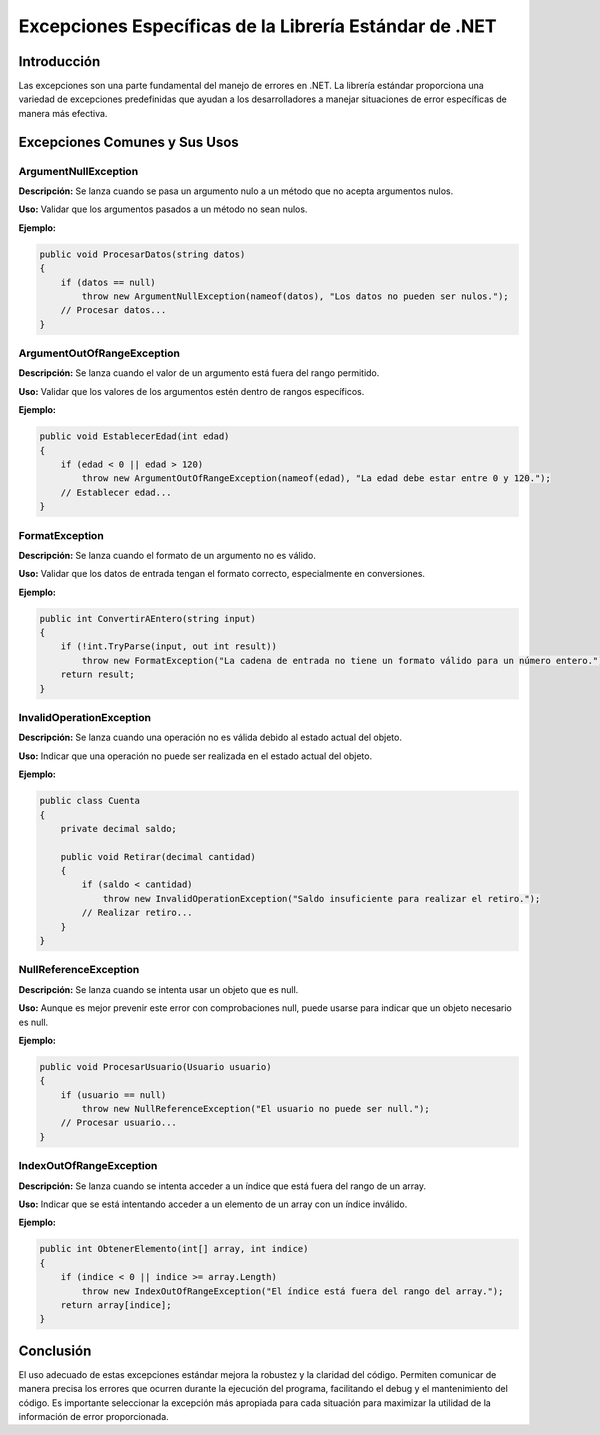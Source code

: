 Excepciones Específicas de la Librería Estándar de .NET
=======================================================

Introducción
------------

Las excepciones son una parte fundamental del manejo de errores en .NET. La librería estándar proporciona una variedad de excepciones predefinidas que ayudan a los desarrolladores a manejar situaciones de error específicas de manera más efectiva.

Excepciones Comunes y Sus Usos
------------------------------

ArgumentNullException
^^^^^^^^^^^^^^^^^^^^^

**Descripción:** Se lanza cuando se pasa un argumento nulo a un método que no acepta argumentos nulos.

**Uso:** Validar que los argumentos pasados a un método no sean nulos.

**Ejemplo:**

.. code-block:: csharp

   public void ProcesarDatos(string datos)
   {
       if (datos == null)
           throw new ArgumentNullException(nameof(datos), "Los datos no pueden ser nulos.");
       // Procesar datos...
   }

ArgumentOutOfRangeException
^^^^^^^^^^^^^^^^^^^^^^^^^^^

**Descripción:** Se lanza cuando el valor de un argumento está fuera del rango permitido.

**Uso:** Validar que los valores de los argumentos estén dentro de rangos específicos.

**Ejemplo:**

.. code-block:: csharp

   public void EstablecerEdad(int edad)
   {
       if (edad < 0 || edad > 120)
           throw new ArgumentOutOfRangeException(nameof(edad), "La edad debe estar entre 0 y 120.");
       // Establecer edad...
   }

FormatException
^^^^^^^^^^^^^^^

**Descripción:** Se lanza cuando el formato de un argumento no es válido.

**Uso:** Validar que los datos de entrada tengan el formato correcto, especialmente en conversiones.

**Ejemplo:**

.. code-block:: csharp

   public int ConvertirAEntero(string input)
   {
       if (!int.TryParse(input, out int result))
           throw new FormatException("La cadena de entrada no tiene un formato válido para un número entero.");
       return result;
   }

InvalidOperationException
^^^^^^^^^^^^^^^^^^^^^^^^^

**Descripción:** Se lanza cuando una operación no es válida debido al estado actual del objeto.

**Uso:** Indicar que una operación no puede ser realizada en el estado actual del objeto.

**Ejemplo:**

.. code-block:: csharp

   public class Cuenta
   {
       private decimal saldo;

       public void Retirar(decimal cantidad)
       {
           if (saldo < cantidad)
               throw new InvalidOperationException("Saldo insuficiente para realizar el retiro.");
           // Realizar retiro...
       }
   }

NullReferenceException
^^^^^^^^^^^^^^^^^^^^^^

**Descripción:** Se lanza cuando se intenta usar un objeto que es null.

**Uso:** Aunque es mejor prevenir este error con comprobaciones null, puede usarse para indicar que un objeto necesario es null.

**Ejemplo:**

.. code-block:: csharp

   public void ProcesarUsuario(Usuario usuario)
   {
       if (usuario == null)
           throw new NullReferenceException("El usuario no puede ser null.");
       // Procesar usuario...
   }

IndexOutOfRangeException
^^^^^^^^^^^^^^^^^^^^^^^^

**Descripción:** Se lanza cuando se intenta acceder a un índice que está fuera del rango de un array.

**Uso:** Indicar que se está intentando acceder a un elemento de un array con un índice inválido.

**Ejemplo:**

.. code-block:: csharp

   public int ObtenerElemento(int[] array, int indice)
   {
       if (indice < 0 || indice >= array.Length)
           throw new IndexOutOfRangeException("El índice está fuera del rango del array.");
       return array[indice];
   }

Conclusión
----------

El uso adecuado de estas excepciones estándar mejora la robustez y la claridad del código. Permiten comunicar de manera precisa los errores que ocurren durante la ejecución del programa, facilitando el debug y el mantenimiento del código. Es importante seleccionar la excepción más apropiada para cada situación para maximizar la utilidad de la información de error proporcionada.